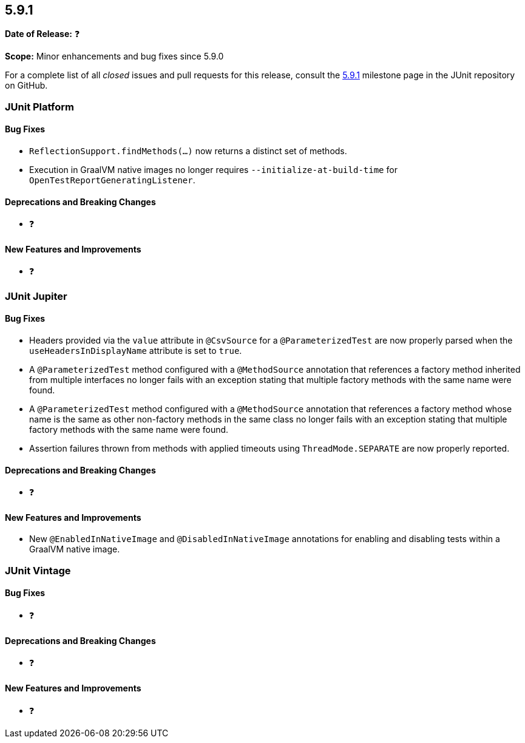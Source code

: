 [[release-notes-5.9.1]]
== 5.9.1

*Date of Release:* ❓

*Scope:* Minor enhancements and bug fixes since 5.9.0

For a complete list of all _closed_ issues and pull requests for this release, consult the
link:{junit5-repo}+/milestone/63?closed=1+[5.9.1] milestone page in the JUnit repository
on GitHub.


[[release-notes-5.9.1-junit-platform]]
=== JUnit Platform

==== Bug Fixes

* `ReflectionSupport.findMethods(...)` now returns a distinct set of methods.
* Execution in GraalVM native images no longer requires `--initialize-at-build-time` for
  `OpenTestReportGeneratingListener`.

==== Deprecations and Breaking Changes

* ❓

==== New Features and Improvements

* ❓


[[release-notes-5.9.1-junit-jupiter]]
=== JUnit Jupiter

==== Bug Fixes

* Headers provided via the `value` attribute in `@CsvSource` for a `@ParameterizedTest`
  are now properly parsed when the `useHeadersInDisplayName` attribute is set to `true`.
* A `@ParameterizedTest` method configured with a `@MethodSource` annotation that
  references a factory method inherited from multiple interfaces no longer fails with an
  exception stating that multiple factory methods with the same name were found.
* A `@ParameterizedTest` method configured with a `@MethodSource` annotation that
  references a factory method whose name is the same as other non-factory methods in the
  same class no longer fails with an exception stating that multiple factory methods with
  the same name were found.
* Assertion failures thrown from methods with applied timeouts using `ThreadMode.SEPARATE`
  are now properly reported.

==== Deprecations and Breaking Changes

* ❓

==== New Features and Improvements

* New `@EnabledInNativeImage` and `@DisabledInNativeImage` annotations for enabling and
  disabling tests within a GraalVM native image.

[[release-notes-5.9.1-junit-vintage]]
=== JUnit Vintage

==== Bug Fixes

* ❓

==== Deprecations and Breaking Changes

* ❓

==== New Features and Improvements

* ❓
